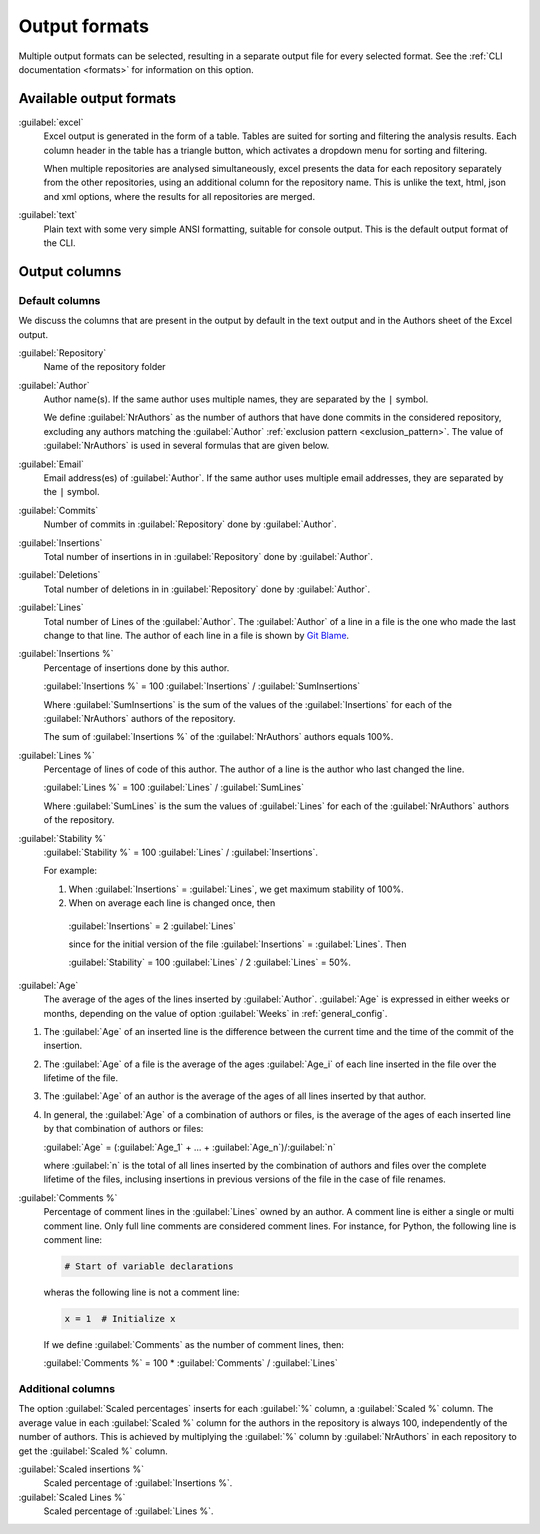 Output formats
==============
Multiple output formats can be selected, resulting in a separate output
file for every selected format. See the :ref:`CLI documentation <formats>` for
information on this option.

Available output formats
------------------------
:guilabel:`excel`
  Excel output is generated in the form of a table. Tables are suited for
  sorting and filtering the analysis results. Each column header in the table
  has a triangle button, which activates a dropdown menu for sorting and
  filtering.

  When multiple repositories are analysed simultaneously, excel presents the
  data for each repository separately from the other repositories, using an
  additional column for the repository name. This is unlike the text, html, json
  and xml options, where the results for all repositories are merged.

:guilabel:`text`
	Plain text with some very simple ANSI formatting, suitable for console output.
	This is the default output format of the CLI.


Output columns
--------------

Default columns
^^^^^^^^^^^^^^^

We discuss the columns that are present in the output by default in the text
output and in the Authors sheet of the Excel output.

:guilabel:`Repository`
  Name of the repository folder

:guilabel:`Author`
  Author name(s). If the same author uses multiple names, they are
  separated by the ``|`` symbol.

  We define :guilabel:`NrAuthors` as the number of authors that have done
  commits in the considered repository, excluding any authors matching the
  :guilabel:`Author` :ref:`exclusion pattern <exclusion_pattern>`. The value of
  :guilabel:`NrAuthors` is used in several formulas that are given below.

:guilabel:`Email`
  Email address(es) of :guilabel:`Author`. If the same author uses multiple
  email addresses, they are separated by the ``|`` symbol.

:guilabel:`Commits`
  Number of commits in :guilabel:`Repository` done by :guilabel:`Author`.

:guilabel:`Insertions`
  Total number of insertions in in :guilabel:`Repository` done by
  :guilabel:`Author`.

:guilabel:`Deletions`
  Total number of deletions in in :guilabel:`Repository` done by
  :guilabel:`Author`.

:guilabel:`Lines`
  Total number of Lines of the :guilabel:`Author`. The :guilabel:`Author` of a
  line in a file is the one who made the last change to that line. The author of
  each line in a file is shown by `Git Blame
  <https://git-scm.com/docs/git-blame>`_.

:guilabel:`Insertions %`
  Percentage of insertions done by this author.

  :guilabel:`Insertions %` = 100 :guilabel:`Insertions` / :guilabel:`SumInsertions`

  Where :guilabel:`SumInsertions` is the sum of the values of the
  :guilabel:`Insertions` for each of the :guilabel:`NrAuthors` authors of the
  repository.

  The sum of :guilabel:`Insertions %` of the :guilabel:`NrAuthors` authors
  equals 100%.


:guilabel:`Lines %`
  Percentage of lines of code of this author. The author of a line
  is the author who last changed the line.

  :guilabel:`Lines %` = 100 :guilabel:`Lines` / :guilabel:`SumLines`

  Where :guilabel:`SumLines` is the sum the values of :guilabel:`Lines` for each of
  the :guilabel:`NrAuthors` authors of the repository.


:guilabel:`Stability %`
  :guilabel:`Stability %` = 100 :guilabel:`Lines` / :guilabel:`Insertions`.

  For example:

  1. When :guilabel:`Insertions` = :guilabel:`Lines`, we get maximum stability of
     100%.
  2. When on average each line is changed once, then

    :guilabel:`Insertions` = 2 :guilabel:`Lines`

    since for the initial version of the file :guilabel:`Insertions` =
    :guilabel:`Lines`. Then

    :guilabel:`Stability` = 100 :guilabel:`Lines` / 2 :guilabel:`Lines` = 50%.

:guilabel:`Age`
  The average of the ages of the lines inserted by :guilabel:`Author`.
  :guilabel:`Age` is expressed in either weeks or months, depending on the value
  of option :guilabel:`Weeks` in :ref:`general_config`.

1. The :guilabel:`Age` of an inserted line is the difference between the current time and
   the time of the commit of the insertion.
2. The :guilabel:`Age` of a file is the average of
   the ages :guilabel:`Age_i` of each line inserted in the file over the
   lifetime of the file.

3. The :guilabel:`Age` of an author is the average of the ages of all lines
   inserted by that author.
4. In general, the :guilabel:`Age` of a combination of authors or files, is the
   average of the ages of each inserted line by that combination of authors
   or files:

   :guilabel:`Age` = (:guilabel:`Age_1` + ... +
   :guilabel:`Age_n`)/:guilabel:`n`

   where :guilabel:`n` is the total of all lines inserted by the combination of
   authors and files over the complete lifetime of the files, inclusing insertions in previous versions of the file
   in the case of file renames.

:guilabel:`Comments %`
  Percentage of comment lines in the :guilabel:`Lines` owned by an author. A
  comment line is either a single or multi comment line. Only full line comments
  are considered comment lines. For instance, for Python, the following line is
  comment line:

  .. code-block:: python

    # Start of variable declarations

  wheras the following line is not a comment line:

  .. code-block:: python

    x = 1  # Initialize x

  If we define :guilabel:`Comments` as the number of comment lines, then:

  :guilabel:`Comments %` = 100 * :guilabel:`Comments` / :guilabel:`Lines`


Additional columns
^^^^^^^^^^^^^^^^^^

The option :guilabel:`Scaled percentages` inserts for each :guilabel:`%` column,
a :guilabel:`Scaled %` column. The average value in each :guilabel:`Scaled %`
column for the authors in the repository is always 100, independently of the
number of authors. This is achieved by multiplying the :guilabel:`%` column by
:guilabel:`NrAuthors` in each repository to get the :guilabel:`Scaled %` column.

:guilabel:`Scaled insertions %`
  Scaled percentage of :guilabel:`Insertions %`.

:guilabel:`Scaled Lines %`
  Scaled percentage of :guilabel:`Lines %`.
